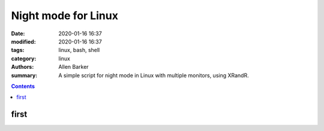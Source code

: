 Night mode for Linux
##########################

:date: 2020-01-16 16:37   
:modified: 2020-01-16 16:37   
:tags: linux, bash, shell
:category: linux
:authors: Allen Barker
:summary: A simple script for night mode in Linux with multiple monitors, using XRandR.

.. default-role:: code

.. contents::
      :depth: 2


first
=====

